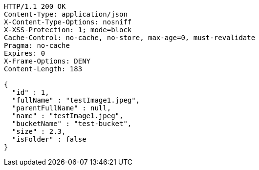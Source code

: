 [source,http,options="nowrap"]
----
HTTP/1.1 200 OK
Content-Type: application/json
X-Content-Type-Options: nosniff
X-XSS-Protection: 1; mode=block
Cache-Control: no-cache, no-store, max-age=0, must-revalidate
Pragma: no-cache
Expires: 0
X-Frame-Options: DENY
Content-Length: 183

{
  "id" : 1,
  "fullName" : "testImage1.jpeg",
  "parentFullName" : null,
  "name" : "testImage1.jpeg",
  "bucketName" : "test-bucket",
  "size" : 2.3,
  "isFolder" : false
}
----